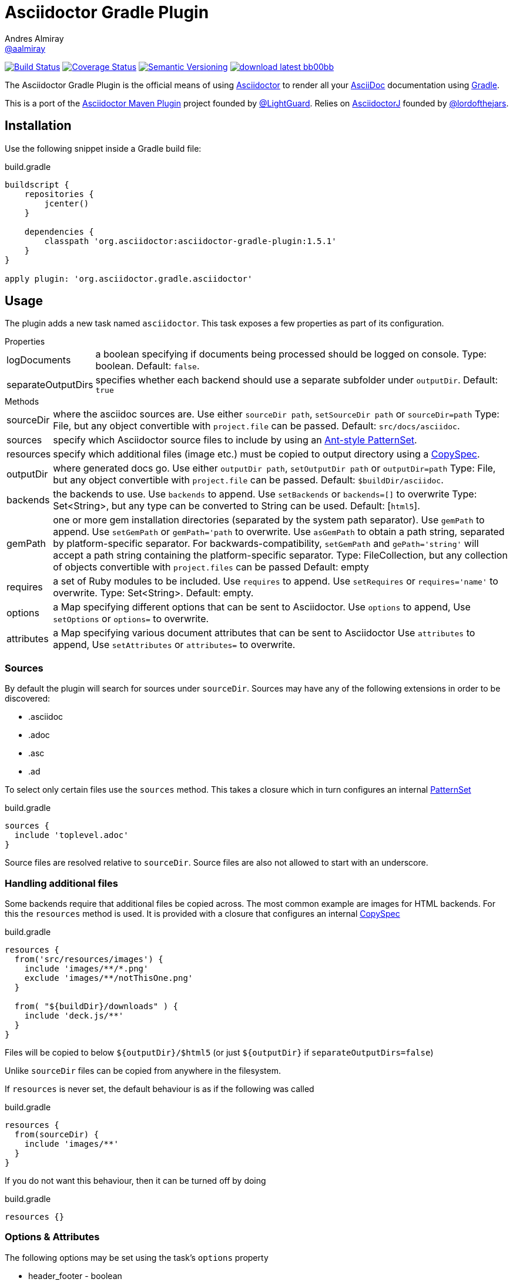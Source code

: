 = Asciidoctor Gradle Plugin
Andres Almiray <https://github.com/aalmiray[@aalmiray]>
:version: 1.5.1
:asciidoc-url: http://asciidoc.org
:asciidoctor-url: http://asciidoctor.org
:issues: https://github.com/asciidoctor/asciidoctor-maven-plugin/issues
:gradle-url: http://gradle.org/
:asciidoctor-maven-plugin: https://github.com/asciidoctor/asciidoctor-maven-plugin
:lightguard: https://github.com/LightGuard
:asciidoctorj: https://github.com/asciidoctor/asciidoctorj
:lordofthejars: https://github.com/lordofthejars
:asciidoctor-docs: http://asciidoctor.org/docs/
:project-name: asciidoctor-gradle-plugin

image:http://img.shields.io/travis/asciidoctor/{project-name}/master.svg["Build Status", link="https://travis-ci.org/asciidoctor/{project-name}"]
image:http://img.shields.io/coveralls/asciidoctor/{project-name}/master.svg["Coverage Status", link="https://coveralls.io/r/asciidoctor/{project-name}"]
image:http://img.shields.io/:semver-{version}-blue.svg["Semantic Versioning", link="http://semver.org"]
image:http://img.shields.io/badge/download-latest-bb00bb.svg[link="https://bintray.com/aalmiray/asciidoctor/{project-name}/_latestVersion"]

The {doctitle} is the official means of using {asciidoctor-url}[Asciidoctor] to render all your {asciidoc-url}[AsciiDoc] documentation using {gradle-url}[Gradle].

This is a port of the {asciidoctor-maven-plugin}[Asciidoctor Maven Plugin] project founded by {lightguard}[@LightGuard]. Relies on {asciidoctorj}[AsciidoctorJ] founded by {lordofthejars}[@lordofthejars].

== Installation

Use the following snippet inside a Gradle build file:

[source,groovy]
[subs="attributes"]
.build.gradle
----
buildscript {
    repositories {
        jcenter()
    }

    dependencies {
        classpath 'org.asciidoctor:{project-name}:{version}'
    }
}

apply plugin: 'org.asciidoctor.gradle.asciidoctor'
----

== Usage

The plugin adds a new task named `asciidoctor`. This task exposes a few properties as part of its configuration.

.Properties
[horizontal]
logDocuments:: a boolean specifying if documents being processed should be logged on console. Type: boolean. Default: `false`.
separateOutputDirs:: specifies whether each backend should use a separate subfolder under `outputDir`.
  Default: `true`

.Methods
[horizontal]
sourceDir:: where the asciidoc sources are.
  Use either `sourceDir path`, `setSourceDir path` or `sourceDir=path`
  Type: File, but any object convertible with `project.file` can be passed.
  Default: `src/docs/asciidoc`.
sources:: specify which Asciidoctor source files to include by using an
  http://www.gradle.org/docs/current/javadoc/org/gradle/api/tasks/util/PatternSet.html[Ant-style PatternSet].
resources:: specify which additional files (image etc.) must be copied to output directory using a
  http://www.gradle.org/docs/current/javadoc/org/gradle/api/file/CopySpec.html[CopySpec].
outputDir:: where generated docs go.
  Use either `outputDir path`, `setOutputDir path` or `outputDir=path`
  Type: File, but any object convertible with `project.file` can be passed.
  Default: `$buildDir/asciidoc`.
backends:: the backends to use.
  Use `backends` to append. Use `setBackends` or `backends=[]` to overwrite
  Type: Set<String>, but any type can be converted to String can be used.
  Default: [`html5`].
gemPath:: one or more gem installation directories (separated by the system path separator).
  Use `gemPath` to append. Use `setGemPath` or `gemPath='path` to overwrite.
  Use `asGemPath` to obtain a path string, separated by platform-specific separator.
  For backwards-compatibility, `setGemPath` and `gePath='string'` will accept a path string containing the
  platform-specific separator.
  Type: FileCollection, but any collection of objects convertible with `project.files` can be passed
  Default: empty
requires:: a set of Ruby modules to be included.
  Use `requires` to append. Use `setRequires` or `requires='name'` to overwrite.
  Type: Set<String>.
  Default: empty.
options:: a Map specifying different options that can be sent to Asciidoctor.
  Use `options` to append, Use `setOptions` or `options=` to overwrite.
attributes:: a Map specifying various document attributes that can be sent to Asciidoctor
  Use `attributes` to append, Use `setAttributes` or `attributes=` to overwrite.

=== Sources

By default the plugin will search for sources under `sourceDir`. Sources may have any of the following extensions in
order to be discovered:

* .asciidoc
* .adoc
* .asc
* .ad

To select only certain files use the `sources` method. This takes a closure which in turn configures an internal
http://www.gradle.org/docs/current/javadoc/org/gradle/api/tasks/util/PatternSet.html[PatternSet]

[source,groovy]
.build.gradle
----
sources {
  include 'toplevel.adoc'
}
----

Source files are resolved relative to `sourceDir`.  Source files are also not allowed to start with an underscore.

=== Handling additional files

Some backends require that additional files be copied across. The most common example are images for HTML backends. For
this the `resources` method is used. It is provided with a closure that configures an internal
http://www.gradle.org/docs/current/javadoc/org/gradle/api/file/CopySpec.html[CopySpec]

[source,groovy]
.build.gradle
----
resources {
  from('src/resources/images') {
    include 'images/**/*.png'
    exclude 'images/**/notThisOne.png'
  }

  from( "${buildDir}/downloads" ) {
    include 'deck.js/**'
  }
}
----

Files will be copied to below `${outputDir}/${backend}` (or just `${outputDir}` if `separateOutputDirs=false`)

Unlike `sourceDir` files can be copied from anywhere in the filesystem.

If `resources` is never set, the default behaviour is as if the following was called
[source,groovy]
.build.gradle
----
resources {
  from(sourceDir) {
    include 'images/**'
  }
}
----

If you do not want this behaviour, then it can be turned off by doing
[source,groovy]
.build.gradle
----
resources {}
----

=== Options & Attributes

The following options may be set using the task's `options` property

 * header_footer - boolean
 * template_dirs - List<String>
 * template_engine - String
 * doctype - String

Any key/values set on `attributes` is sent as is to Asciidoctor. You may use this Map to specify
a stylesheet for example. The following snippet shows a sample configuration defining attributes.

[source,groovy]
.build.gradle
----
asciidoctor { <1>
    outputDir "${buildDir}/docs"
    options doctype: 'book', ruby: 'erubis'

    attributes 'source-highlighter': 'coderay',
                toc                 : '',
                idprefix            : '',
                idseparator         : '-'
}
----
<1> append below the line: `apply plugin: 'org.asciidoctor.gradle.asciidoctor'`

The following attributes are automatically set by the `asciidoctor` task:

 * project-name : matches `$project.name`
 * project-version: matches `$project.version` (if defined). Empty String value if undefined
 * project-group: matches `$project.group` (if defined). Empty String value if undefined

These attributes may be overridden by explicit user input.

You may need to include extra content into the head of the exported document.
For example, you might want to include jQuery inside the `<head>` element of the HTML export.
To do so, first create a docinfo file `src/docs/asciidoc/docinfo.html` containing the content to include, in this case the `<script>` tag to load jQuery.

[source,html]
.src/docs/asciidoc/docinfo.html
----
<script src="http://cdnjs.cloudflare.com/ajax/libs/jquery/2.0.3/jquery.js"></script>
----

Then, add the `docinfo1` attribute to the attributes list in the previous example:

[source,groovy]
.build.gradle
----
attributes docinfo1: ''
----

Refer to the {asciidoctor-docs}[Asciidoctor documentation] to learn more about these options and attributes.

== Compatibility With Previous Releases

=== Task Properties

The following properties have been marked as deprecated. Developers are encouraged to migrate ASAP to the alternate
properties.

[horizontal]
sourceDocumentNames:: an override to process multiple source files, which are relative to `sourceDir`.
  Use `sources { include 'name' }` instead.
sourceDocumentName:: an override to process a single source file. Use `sources { include 'name' }` instead.
backend:: the backend to use. Use `backends` instead.

=== Behavior

* The default value for `sourceDir` has changed from `src/asciidoc` to `src/docs/asciidoc`.
* Files specified in `sourceDocumentNames` must be relative to `sourceDir` and fully contained in `sourceDir`, in other words,
it's no longer possible to process documents placed outside of the project's sources. Attempts will be made to convert absolute paths
to relative paths  but conversion will not be guaranteed. Do not pass FileCollections as they will not convert correctly.
* Source files that are not reachable from `sourceDir`, will no longer cause a build exception, they will just be silently ignored.
* For backwards compatibility with older version, embedding `attributes` within `options` are still allowed, including legacy forms.
* Non-source files are no longer automatically copied, unless they are in the `images` folder and `resources` was never
called.
* Each backend will now write to a separate subfolder under `outputDir`. To have the old behaviour use
`separateOutputDirs = false`.

=== Options & Attributes

[source,groovy]
.build.gradle
----
// Map notation
attributes: toc: 'right',
            'source-highlighter': 'coderay',
            'toc-title': 'Table of Contents'

// List notation
attributes: [
    'toc=right',
    'source-highlighter=coderay',
    'toc-title=Table of Contents'
]

// String notation
attributes: 'toc=right source-highlighter=coderay toc-title=Table\\ of\\ Contents'
----

IMPORTANT: Do not forget to transform Groovy strings into Strings (by explicitly invoking `.toString()` on them) when
used as option values, otherwise the Ruby runtime will throw an exception.

Notice how spaces are escaped in the last key/value pair.

== Configuration

This plugin uses `asciidoctorj-1.5.1` by default, however, you can change this by
defining a value on the +asciidoctorj+ extension, like so

[source,groovy]
.build.gradle
----
asciidoctorj {
    version = '1.6.0-SNAPSHOT'
}
----

Do not forget to add an entry to the `repositories` block pointing to Maven local if you'd like to run a local version
of Asciidoctorj (such as an snapshot build for testing bleeding edge features). The following snippet is all you need.

[source,groovy]
.build.gradle
----
repositories {
    mavenLocal() // <1>
    jcenter()    // <2>
}

asciidoctorj {
    version = '1.6.0-MY_SNAPSHOT'
}
----
<1> resolves artifacts in your local Maven repository
<2> resolves artifacts in Bintray's jcenter (where all other dependencies are found)

== Custom Extensions

Starting with version 1.5.0 you'll be able to write your own Asciidoctor extensions in Groovy, or any other JVM language
for that matter. There are several options for you to make it happen.

=== External Library

This is the most versatile option, as it allows you to reuse the same extension in different projects. An external library
is just like any other Java/Groovy project. You simply define a dependency using the `asciidoctor` configuration.

[source,groovy]
.build.gradle
----
dependencies {
    asciidoctor 'com.acme:asciidoctor-extensions:x.y.z'
}
----

=== Project Dependency

The next option is to host the extension project in a multi-project build. This allows for a much quicker development cycle
as you don't have to publish the jar to a repository every time you make adjustments to the code. Take for example the
following setup:

[source]
----
.
├── build.gradle
├── core
│   ├── build.gradle
│   └── src
│       ├── asciidoc
│       │   └── index.adoc
│       └── main
│           └── java
├── extension
│   ├── build.gradle
│   └── src
│       └── main
│           ├── groovy
│           │   └── org
│           │       └── asciidoctor
│           │           └── example
│           │               ├── ExampleExtensionRegistry.groovy
│           │               └── YellBlock.groovy
│           └── resources
│               └── META-INF
│                   └── services
│                       └── org.asciidoctor.extension.spi.ExtensionRegistry
└── settings.gradle
----

The `extension` project is a sibling for `core`. The build file for the latter looks like this:

[source,groovy]
[subs="attributes"]
.build.gradle
----
buildscript {
    repositories {
        jcenter()
    }

    dependencies {
        classpath 'org.asciidoctor:asciidoctor-gradle-plugin:{version}'
    }
}

apply plugin: 'org.asciidoctor.gradle.asciidoctor'

repositories {
    jcenter()
}

dependencies {
    asciidoctor project(':extension')
}
----

=== Inline extensions

The next option is to define extensions directly in the build script.
This approach is based on the project asciidoctorj-groovy-dsl that allows to define Asciidoctor extensions in Groovy.
An extension is registered via the `extensions` element.

[source,groovy]
.build.gradle
----
asciidoctor {
    extensions {
        block(name: "BIG", contexts: [":paragraph"]) {
            parent, reader, attributes ->
            def upperLines = reader.readLines()
                .collect {it.toUpperCase()}
                .inject("") {a, b -> a + '\n' + b}

            createBlock(parent, "paragraph", [upperLines], attributes, [:])
        }
    }
}
----

http://github.com/asciidoctor/asciidoctorj-groovy-dsl contains a description of the DSL itself.

Groovy extensions can also be included as files.

[source,groovy]
.build.gradle
----
asciidoctor {
    extensions new File('big.groovy')
}
----

[source,groovy]
.big.groovy
----
block(name: "BIG", contexts: [":paragraph"]) {
    parent, reader, attributes ->
    def upperLines = reader.readLines()
        .collect {it.toUpperCase()}
        .inject("") {a, b -> a + '\n' + b}

    createBlock(parent, "paragraph", [upperLines], attributes, [:])
}
----

=== Build Dependency

The last option is to move the `extension` project into Gradle's `buildSrc` directory. There are no additional dependencies
to be defined on the consuming projects, as the extension will be automatically picked up by the `asciidoctor` task,
as the compiled extension is already in the task's classpath.

